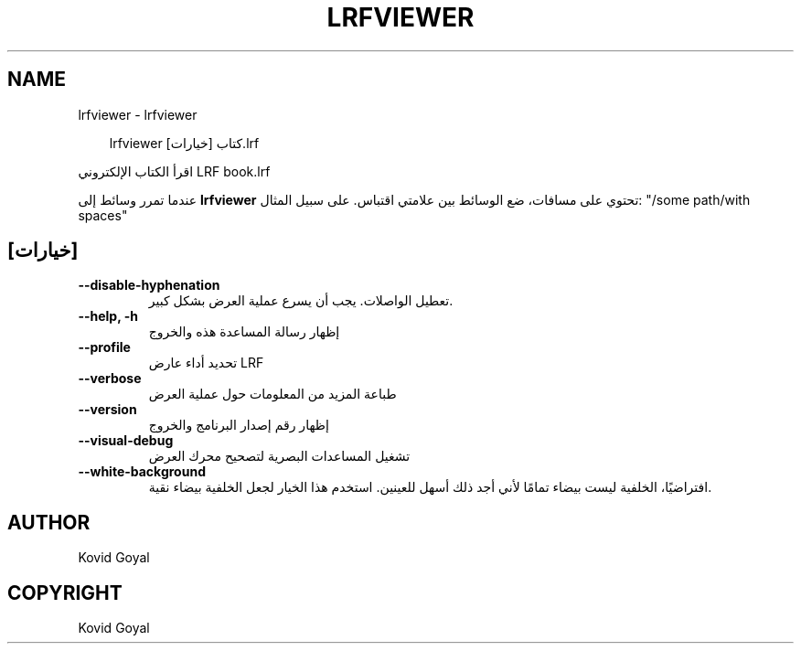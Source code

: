 .\" Man page generated from reStructuredText.
.
.
.nr rst2man-indent-level 0
.
.de1 rstReportMargin
\\$1 \\n[an-margin]
level \\n[rst2man-indent-level]
level margin: \\n[rst2man-indent\\n[rst2man-indent-level]]
-
\\n[rst2man-indent0]
\\n[rst2man-indent1]
\\n[rst2man-indent2]
..
.de1 INDENT
.\" .rstReportMargin pre:
. RS \\$1
. nr rst2man-indent\\n[rst2man-indent-level] \\n[an-margin]
. nr rst2man-indent-level +1
.\" .rstReportMargin post:
..
.de UNINDENT
. RE
.\" indent \\n[an-margin]
.\" old: \\n[rst2man-indent\\n[rst2man-indent-level]]
.nr rst2man-indent-level -1
.\" new: \\n[rst2man-indent\\n[rst2man-indent-level]]
.in \\n[rst2man-indent\\n[rst2man-indent-level]]u
..
.TH "LRFVIEWER" "1" "أكتوبر 17, 2025" "8.13.0" "calibre"
.SH NAME
lrfviewer \- lrfviewer
.INDENT 0.0
.INDENT 3.5
.sp
.EX
lrfviewer [خيارات] كتاب.lrf
.EE
.UNINDENT
.UNINDENT
.sp
اقرأ الكتاب الإلكتروني LRF book.lrf
.sp
عندما تمرر وسائط إلى \fBlrfviewer\fP تحتوي على مسافات، ضع الوسائط بين علامتي اقتباس. على سبيل المثال: \(dq/some path/with spaces\(dq
.SH [خيارات]
.INDENT 0.0
.TP
.B \-\-disable\-hyphenation
تعطيل الواصلات. يجب أن يسرع عملية العرض بشكل كبير.
.UNINDENT
.INDENT 0.0
.TP
.B \-\-help, \-h
إظهار رسالة المساعدة هذه والخروج
.UNINDENT
.INDENT 0.0
.TP
.B \-\-profile
تحديد أداء عارض LRF
.UNINDENT
.INDENT 0.0
.TP
.B \-\-verbose
طباعة المزيد من المعلومات حول عملية العرض
.UNINDENT
.INDENT 0.0
.TP
.B \-\-version
إظهار رقم إصدار البرنامج والخروج
.UNINDENT
.INDENT 0.0
.TP
.B \-\-visual\-debug
تشغيل المساعدات البصرية لتصحيح محرك العرض
.UNINDENT
.INDENT 0.0
.TP
.B \-\-white\-background
افتراضيًا، الخلفية ليست بيضاء تمامًا لأني أجد ذلك أسهل للعينين. استخدم هذا الخيار لجعل الخلفية بيضاء نقية.
.UNINDENT
.SH AUTHOR
Kovid Goyal
.SH COPYRIGHT
Kovid Goyal
.\" Generated by docutils manpage writer.
.
